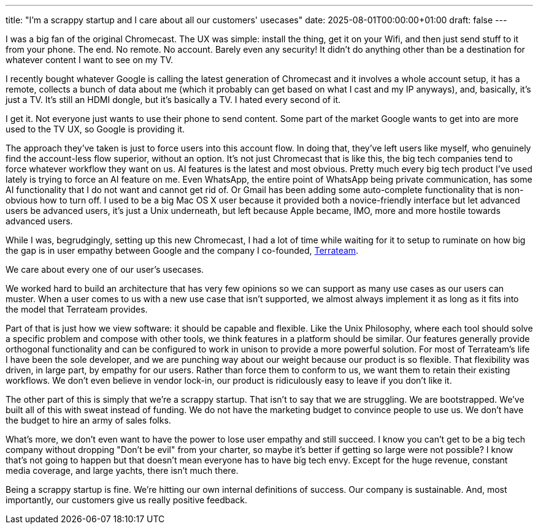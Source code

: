 ---
title: "I'm a scrappy startup and I care about all our customers' usecases"
date: 2025-08-01T00:00:00+01:00
draft: false
---

I was a big fan of the original Chromecast.  The UX was simple: install the
thing, get it on your Wifi, and then just send stuff to it from your phone.
The end.  No remote.  No account.  Barely even any security!  It didn't do
anything other than be a destination for whatever content I want to see on
my TV.

I recently bought whatever Google is calling the latest generation of Chromecast
and it involves a whole account setup, it has a remote, collects a bunch of data
about me (which it probably can get based on what I cast and my IP anyways),
and, basically, it's just a TV.  It's still an HDMI dongle, but it's basically
a TV.  I hated every second of it.

I get it.  Not everyone just wants to use their phone to send content.  Some
part of the market Google wants to get into are more used to the TV UX, so
Google is providing it.

The approach they've taken is just to force users into this account flow.  In
doing that, they've left users like myself, who genuinely find the account-less
flow superior, without an option.  It's not just Chromecast that is like this,
the big tech companies tend to force whatever workflow they want on us.  AI
features is the latest and most obvious.  Pretty much every big tech product
I've used lately is trying to force an AI feature on me.  Even WhatsApp, the
entire point of WhatsApp being private communication, has some AI functionality
that I do not want and cannot get rid of.  Or Gmail has been adding some
auto-complete functionality that is non-obvious how to turn off.  I used to be a
big Mac OS X user because it provided both a novice-friendly interface but let
advanced users be advanced users, it's just a Unix underneath, but left because
Apple became, IMO, more and more hostile towards advanced users.

While I was, begrudgingly, setting up this new Chromecast, I had a lot of time
while waiting for it to setup to ruminate on how big the gap is in user empathy
between Google and the company I co-founded, https://terrateam.io[Terrateam].

We care about every one of our user's usecases.

We worked hard to build an architecture that has very few opinions so we can
support as many use cases as our users can muster.  When a user comes to us with
a new use case that isn't supported, we almost always implement it as long as it
fits into the model that Terrateam provides.

Part of that is just how we view software: it should be capable and flexible.
Like the Unix Philosophy, where each tool should solve a specific problem and
compose with other tools, we think features in a platform should be similar.
Our features generally provide orthogonal functionality and can be configured to
work in unison to provide a more powerful solution.  For most of Terrateam's
life I have been the sole developer, and we are punching way about our weight
because our product is so flexible.  That flexibility was driven, in large part,
by empathy for our users.  Rather than force them to conform to us, we want them
to retain their existing workflows.  We don't even believe in vendor lock-in,
our product is ridiculously easy to leave if you don't like it.

The other part of this is simply that we're a scrappy startup.  That isn't to
say that we are struggling.  We are bootstrapped.  We've built all of this with
sweat instead of funding.  We do not have the marketing budget to convince
people to use us.  We don't have the budget to hire an army of sales folks.

What's more, we don't even want to have the power to lose user empathy and still
succeed.  I know you can't get to be a big tech company without dropping "Don't
be evil" from your charter, so maybe it's better if getting so large were not
possible?  I know that's not going to happen but that doesn't mean everyone has
to have big tech envy.  Except for the huge revenue, constant media coverage,
and large yachts, there isn't much there.

Being a scrappy startup is fine.  We're hitting our own internal definitions of
success.  Our company is sustainable. And, most importantly, our customers give
us really positive feedback.
